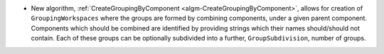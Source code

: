 - New algorithm, :ref:`CreateGroupingByComponent <algm-CreateGroupingByComponent>`, allows for creation of ``GroupingWorkspaces`` where the groups are formed by combining components, under a given parent component. Components which should be combined are identified by providing strings which their names should/should not contain. Each of these groups can be optionally subdivided into a further, ``GroupSubdivision``, number of groups.

